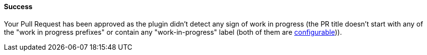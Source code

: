 ==== Success [[wip-success]]

Your Pull Request has been approved as the plugin didn't detect any sign of work in progress (the PR title doesn't start with any of the "work in progress prefixes" or contain any "work-in-progress" label (both of them are <<index#work-in-progress-config, configurable>>)).

ifdef::only-status-details[]
The complete documentation can be found at http://arquillian.org/ike-prow-plugins.
endif::only-status-details[]